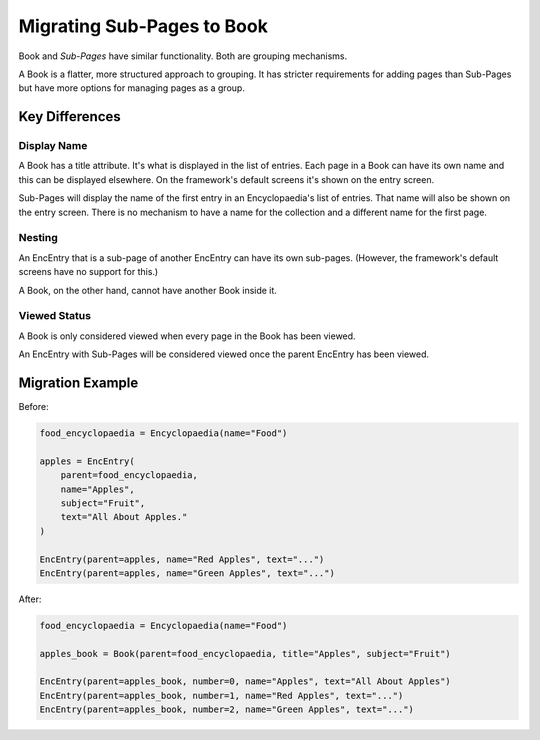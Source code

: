 .. _migration_to_book:

Migrating Sub-Pages to Book
===========================

Book and `Sub-Pages` have similar functionality.
Both are grouping mechanisms.

A Book is a flatter, more structured approach to grouping.
It has stricter requirements for adding pages than Sub-Pages but have
more options for managing pages as a group.

Key Differences
---------------

Display Name
~~~~~~~~~~~~

A Book has a title attribute. It's what is displayed in the list of entries.
Each page in a Book can have its own name and this can be displayed elsewhere.
On the framework's default screens it's shown on the entry screen.

Sub-Pages will display the name of the first entry in an Encyclopaedia's
list of entries. That name will also be shown on the entry screen. There
is no mechanism to have a name for the collection and a different name
for the first page.

Nesting
~~~~~~~

An EncEntry that is a sub-page of another EncEntry can have its own sub-pages.
(However, the framework's default screens have no support for this.)

A Book, on the other hand, cannot have another Book inside it.

Viewed Status
~~~~~~~~~~~~~

A Book is only considered viewed when every page in the Book has been viewed.

An EncEntry with Sub-Pages will be considered viewed once the parent EncEntry has been viewed.


Migration Example
-----------------

Before:

.. code-block:: python

    food_encyclopaedia = Encyclopaedia(name="Food")

    apples = EncEntry(
        parent=food_encyclopaedia,
        name="Apples",
        subject="Fruit",
        text="All About Apples."
    )

    EncEntry(parent=apples, name="Red Apples", text="...")
    EncEntry(parent=apples, name="Green Apples", text="...")


After:

.. code-block:: python

    food_encyclopaedia = Encyclopaedia(name="Food")

    apples_book = Book(parent=food_encyclopaedia, title="Apples", subject="Fruit")

    EncEntry(parent=apples_book, number=0, name="Apples", text="All About Apples")
    EncEntry(parent=apples_book, number=1, name="Red Apples", text="...")
    EncEntry(parent=apples_book, number=2, name="Green Apples", text="...")
